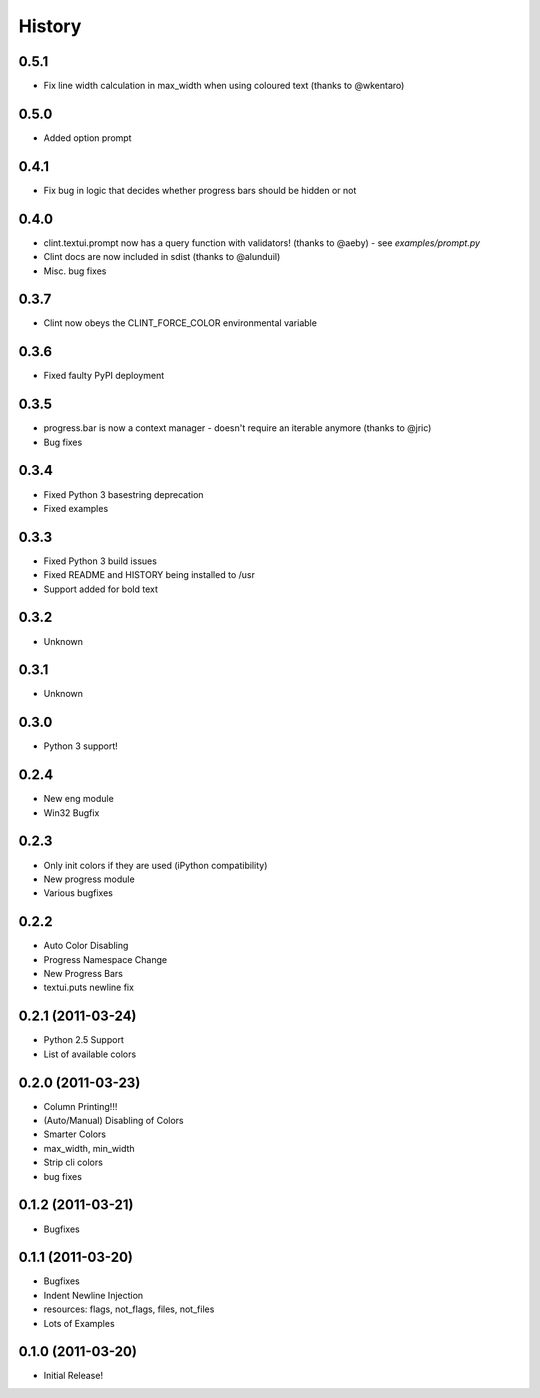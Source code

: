 History
-------

0.5.1
+++++
* Fix line width calculation in max_width when using coloured text (thanks to @wkentaro) 

0.5.0
+++++
* Added option prompt


0.4.1
+++++
* Fix bug in logic that decides whether progress bars should be hidden or not


0.4.0
+++++
* clint.textui.prompt now has a query function with validators! (thanks to @aeby) - see `examples/prompt.py`
* Clint docs are now included in sdist (thanks to @alunduil)
* Misc. bug fixes


0.3.7
+++++
* Clint now obeys the CLINT_FORCE_COLOR environmental variable


0.3.6
+++++
* Fixed faulty PyPI deployment


0.3.5
+++++
* progress.bar is now a context manager - doesn't require an iterable anymore (thanks to @jric)
* Bug fixes


0.3.4
+++++
* Fixed Python 3 basestring deprecation
* Fixed examples


0.3.3
+++++
* Fixed Python 3 build issues
* Fixed README and HISTORY being installed to /usr
* Support added for bold text


0.3.2
+++++
* Unknown


0.3.1
+++++
* Unknown


0.3.0
+++++

* Python 3 support!


0.2.4
+++++

* New eng module
* Win32 Bugfix


0.2.3
+++++

* Only init colors if they are used (iPython compatibility)
* New progress module
* Various bugfixes


0.2.2
+++++

* Auto Color Disabling
* Progress Namespace Change
* New Progress Bars
* textui.puts newline fix


0.2.1 (2011-03-24)
++++++++++++++++++

* Python 2.5 Support
* List of available colors


0.2.0 (2011-03-23)
++++++++++++++++++

* Column Printing!!!
* (Auto/Manual) Disabling of Colors
* Smarter Colors
* max_width, min_width
* Strip cli colors
* bug fixes


0.1.2 (2011-03-21)
++++++++++++++++++

* Bugfixes


0.1.1 (2011-03-20)
++++++++++++++++++

* Bugfixes
* Indent Newline Injection
* resources: flags, not_flags, files, not_files
* Lots of Examples


0.1.0 (2011-03-20)
++++++++++++++++++

* Initial Release!

